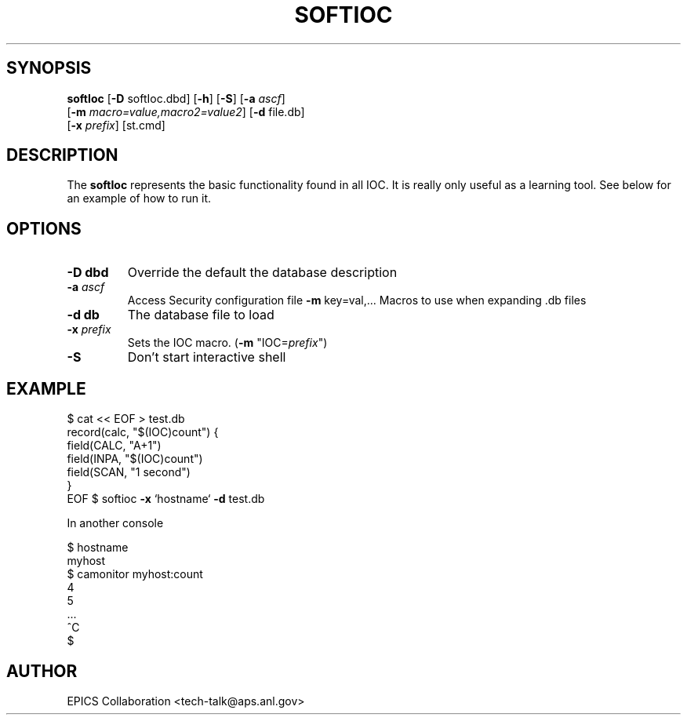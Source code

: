 .\" automatically generated by txt2man
.\" .RS
.\" Name
.\" softIoc - Minimal EPICS IOC for tests and demos
.TH "SOFTIOC" "1" "15 August 2010" "" ""
.SH "SYNOPSIS"
.nf 
.fam C
\fBsoftIoc\fP [\fB\-D\fP softIoc.dbd] [\fB\-h\fP] [\fB\-S\fP] [\fB\-a\fP \fIascf\fP]
      [\fB\-m\fP \fImacro=value,macro2=value2\fP] [\fB\-d\fP file.db]
      [\fB\-x\fP \fIprefix\fP] [st.cmd]

.fam T
.fi 
.fam T
.fi 
.SH "DESCRIPTION"
The \fBsoftIoc\fP represents the basic functionality
found in all IOC.
It is really only useful as a learning tool.
See below for an example of how to run it.
.SH "OPTIONS"
.TP 
.B 
\fB\-D\fP dbd
Override the default the database description
.TP 
.B 
\fB\-a\fP \fIascf\fP
Access Security configuration file
\fB\-m\fP key=val,\.\.\. Macros to use when expanding .db files
.TP 
.B 
\fB\-d\fP db
The database file to load
.TP 
.B 
\fB\-x\fP \fIprefix\fP
Sets the IOC macro.  (\fB\-m\fP "IOC=\fIprefix\fP")
.TP 
.B 
\fB\-S\fP
Don't start interactive shell
.SH "EXAMPLE"
$ cat << EOF > test.db
 record(calc, "$(IOC)count") {
   field(CALC, "A+1")
   field(INPA, "$(IOC)count")
   field(SCAN, "1 second")
 }
 EOF
$ softioc \fB\-x\fP `hostname` \fB\-d\fP test.db
.PP 
In another console
.PP 
.nf 
.fam C
$ hostname
 myhost
$ camonitor myhost:count
 4
 5
 \.\.\.
 ^C
$
.fam T
.fi 
.SH "AUTHOR"
EPICS Collaboration <tech\-talk@aps.anl.gov>
